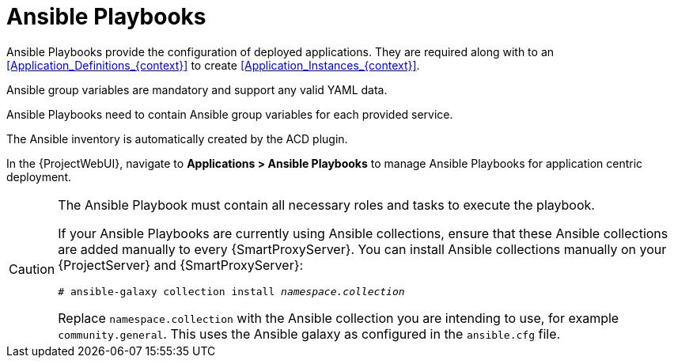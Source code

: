 :_mod-docs-content-type: CONCEPT

[id="Ansible_Playbooks_{context}"]
= Ansible Playbooks

Ansible Playbooks provide the configuration of deployed applications.
They are required along with to an xref:Application_Definitions_{context}[] to create xref:Application_Instances_{context}[].

Ansible group variables are mandatory and support any valid YAML data.

Ansible Playbooks need to contain Ansible group variables for each provided service.

The Ansible inventory is automatically created by the ACD plugin.

In the {ProjectWebUI}, navigate to *Applications > Ansible Playbooks* to manage Ansible Playbooks for application centric deployment.

[CAUTION]
====
The Ansible Playbook must contain all necessary roles and tasks to execute the playbook.

If your Ansible Playbooks are currently using Ansible collections, ensure that these Ansible collections are added manually to every {SmartProxyServer}.
You can install Ansible collections manually on your {ProjectServer} and {SmartProxyServer}:

[options="nowrap", subs="verbatim,quotes,attributes"]
----
# ansible-galaxy collection install _namespace.collection_
----

Replace `namespace.collection` with the Ansible collection you are intending to use, for example `community.general`.
This uses the Ansible galaxy as configured in the `ansible.cfg` file.
====
